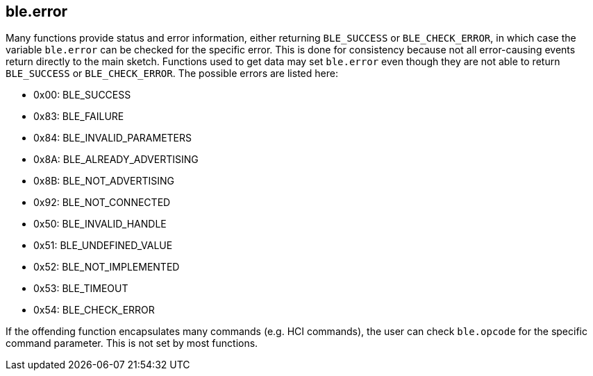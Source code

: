 == ble.error ==


Many functions provide status and error information, either returning
`BLE_SUCCESS` or `BLE_CHECK_ERROR`, in which case the variable
`ble.error` can be checked for the specific error. This is done for
consistency because not all error-causing events return directly to the
main sketch. Functions used to get data may set `ble.error` even though
they are not able to return `BLE_SUCCESS` or `BLE_CHECK_ERROR`. The
possible errors are listed here:

-   0x00: BLE_SUCCESS
-   0x83: BLE_FAILURE
-   0x84: BLE_INVALID_PARAMETERS
-   0x8A: BLE_ALREADY_ADVERTISING
-   0x8B: BLE_NOT_ADVERTISING
-   0x92: BLE_NOT_CONNECTED
-   0x50: BLE_INVALID_HANDLE
-   0x51: BLE_UNDEFINED_VALUE
-   0x52: BLE_NOT_IMPLEMENTED
-   0x53: BLE_TIMEOUT
-   0x54: BLE_CHECK_ERROR

If the offending function encapsulates many commands (e.g. HCI
commands), the user can check `ble.opcode` for the specific command
parameter. This is not set by most functions.